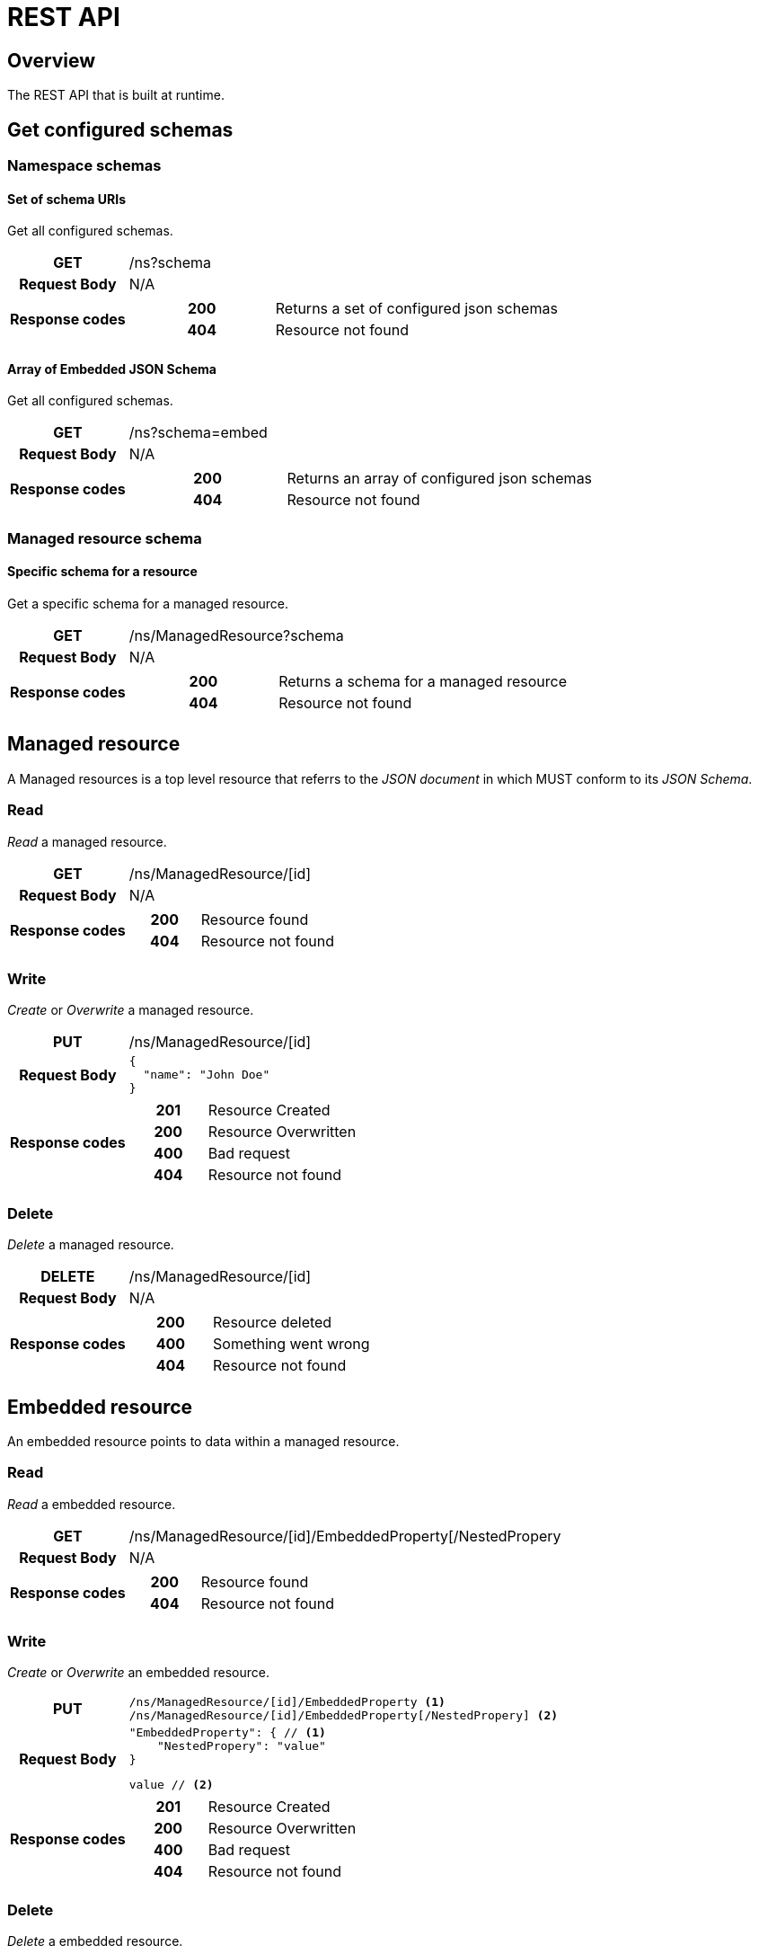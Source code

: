 = REST API

ifndef::env-github[]
:source-highlighter: coderay
:coderay-linenums-mode: inline
:coderay-css: class
:icons: font
endif::[]

ifdef::env-github[]
:tip-caption: :bulb:
:toc-placement: preamble
endif::[]

== Overview

The REST API that is built at runtime.


== Get configured schemas

=== Namespace schemas

==== Set of schema URIs

Get all configured schemas.

[cols="h,5a"]
|===
| GET
| /ns?schema
| Request Body
| N/A
| Response codes
| [cols="h,2"]
!===
! 200
! Returns a set of configured json schemas
! 404
! Resource not found
!===
|===


==== Array of Embedded JSON Schema

Get all configured schemas.

[cols="h,5a"]
|===
| GET
| /ns?schema=embed
| Request Body
| N/A
| Response codes
| [cols="h,2"]
!===
! 200
! Returns an array of configured json schemas
! 404
! Resource not found
!===
|===


=== Managed resource schema

==== Specific schema for a resource

Get a specific schema for a managed resource.

[cols="h,5a"]
|===
| GET
| /ns/ManagedResource?schema
| Request Body
| N/A
| Response codes
| [cols="h,2"]
!===
! 200
! Returns a schema for a managed resource
! 404
! Resource not found
!===
|===



== Managed resource

A Managed resources is a top level resource that referrs to the _JSON document_ in which MUST conform to its _JSON Schema_.

=== Read

_Read_ a managed resource.

[cols="h,5a"]
|===
| GET
| /ns/ManagedResource/[id]
| Request Body
| N/A
| Response codes
| [cols="h,2"]
!===
! 200
! Resource found
! 404
! Resource not found
!===
|===


=== Write

_Create_ or _Overwrite_ a managed resource.

[cols="h,5a"]
|===
| PUT
| /ns/ManagedResource/[id]
| Request Body
| [source,json]
----
{
  "name": "John Doe"
}
----
| Response codes
| [cols="h,2"]
!===
! 201
! Resource Created
! 200
! Resource Overwritten
! 400
! Bad request
! 404
! Resource not found
!===
|===


=== Delete

_Delete_ a managed resource.

[cols="h,5a"]
|===
| DELETE
| /ns/ManagedResource/[id]
| Request Body
| N/A
| Response codes
| [cols="h,2"]
!===
! 200
! Resource deleted
! 400
! Something went wrong
! 404
! Resource not found
!===
|===



== Embedded resource

An embedded resource points to data within a managed resource.

=== Read

_Read_ a embedded resource.

[cols="h,5a"]
|===
| GET
| /ns/ManagedResource/[id]/EmbeddedProperty[/NestedPropery
| Request Body
| N/A
| Response codes
| [cols="h,2"]
!===
! 200
! Resource found
! 404
! Resource not found
!===
|===


=== Write

_Create_ or _Overwrite_ an embedded resource.

[cols="h,5a"]
|===
| PUT
| [source,text]
----
/ns/ManagedResource/[id]/EmbeddedProperty <1>
/ns/ManagedResource/[id]/EmbeddedProperty[/NestedPropery] <2>
----
| Request Body
| [source,json]
----
"EmbeddedProperty": { // <1>
    "NestedPropery": "value"
}
----
[source,text]
----
value // <2>
----
| Response codes
| [cols="h,2"]
!===
! 201
! Resource Created
! 200
! Resource Overwritten
! 400
! Bad request
! 404
! Resource not found
!===
|===


=== Delete

_Delete_ a embedded resource.

[cols="h,5a"]
|===
| DELETE
| /ns/ManagedResource/[id]/EmbeddedProperty
| Request Body
| N/A
| Response codes
| [cols="h,2"]
!===
! 200
! Resource deleted
! 400
! Something went wrong
! 404
! Resource not found
!===
|===


== Linked resource

A linked resource maintains a list of uri to other managed resources.

=== Read

_Read_ links in a linked resource.

[cols="h,5a"]
|===
| GET
| /ns/ManagedResource/[id]/LinkedResource
| Request Body
| N/A
| Response codes
| [cols="h,2"]
!===
! 200
! Resource found
! 404
! Resource not found
!===
|===


=== Write

_Create_ a linked resource that points a managed resource.

[NOTE]
====
If the resource that is being linked to does NOT exist, the link will be created. However, it will return 404 not found if you try to retrive the link.
====

[cols="h,5a"]
|===
| PUT
| /ns/ManagedResource/[id]/LinkedResource/ManagedResource/[id]
| Request Body
| N/A

| Response codes
| [cols="h,2"]
!===
! 201
! Resource Created
! 200
! Resource Overwritten
! 404
! Resource not found
!===
|===


=== Delete

_Delete_ a linked resource.

[cols="h,5a"]
|===
| DELETE
| /ns/ManagedResource/[id]/LinkedResource/ManagedResource/[id]
| Request Body
| N/A
| Response codes
| [cols="h,2"]
!===
! 200
! Resource deleted
! 404
! Resource not found
!===
|===



